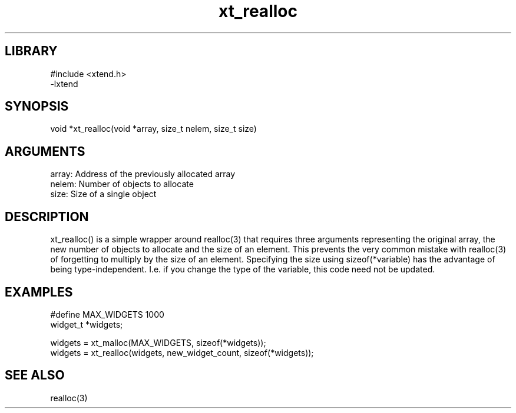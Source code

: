 .TH xt_realloc 3

.SH LIBRARY
\" Indicate #includes, library name, -L and -l flags
.nf
.na
#include <xtend.h>
-lxtend
.ad
.fi

\" Convention:
\" Underline anything that is typed verbatim - commands, etc.
.SH SYNOPSIS
.PP
.nf 
.na
void    *xt_realloc(void *array, size_t nelem, size_t size)
.ad
.fi

.SH ARGUMENTS
.nf
.na
array:  Address of the previously allocated array
nelem:  Number of objects to allocate
size:   Size of a single object
.ad
.fi

.SH DESCRIPTION

xt_realloc() is a simple wrapper around realloc(3) that requires three
arguments representing the original array, the new number of objects
to allocate and the size of an element.  This prevents the very
common mistake with realloc(3) of forgetting to multiply by the size
of an element.
Specifying the size using sizeof(*variable) has the advantage of
being type-independent.  I.e. if you change the type of the variable,
this code need not be updated.

.SH EXAMPLES
.nf
.na

#define     MAX_WIDGETS 1000
widget_t    *widgets;

widgets = xt_malloc(MAX_WIDGETS, sizeof(*widgets));
...
widgets = xt_realloc(widgets, new_widget_count, sizeof(*widgets));
.ad
.fi

.SH SEE ALSO

realloc(3)

